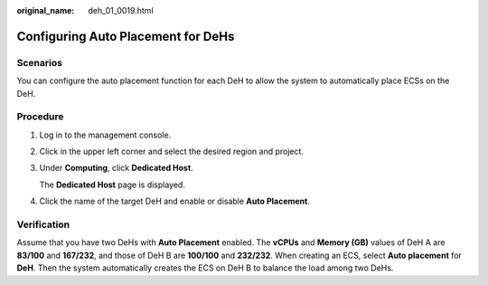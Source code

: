 :original_name: deh_01_0019.html

.. _deh_01_0019:

Configuring Auto Placement for DeHs
===================================

Scenarios
---------

You can configure the auto placement function for each DeH to allow the system to automatically place ECSs on the DeH.

Procedure
---------

#. Log in to the management console.

#. Click |image1| in the upper left corner and select the desired region and project.

#. Under **Computing**, click **Dedicated Host**.

   The **Dedicated Host** page is displayed.

#. Click the name of the target DeH and enable or disable **Auto Placement**.

Verification
------------

Assume that you have two DeHs with **Auto Placement** enabled. The **vCPUs** and **Memory (GB)** values of DeH A are **83/100** and **167/232**, and those of DeH B are **100/100** and **232/232**. When creating an ECS, select **Auto placement** for **DeH**. Then the system automatically creates the ECS on DeH B to balance the load among two DeHs.

.. |image1| image:: /_static/images/en-us_image_0210485079.png

